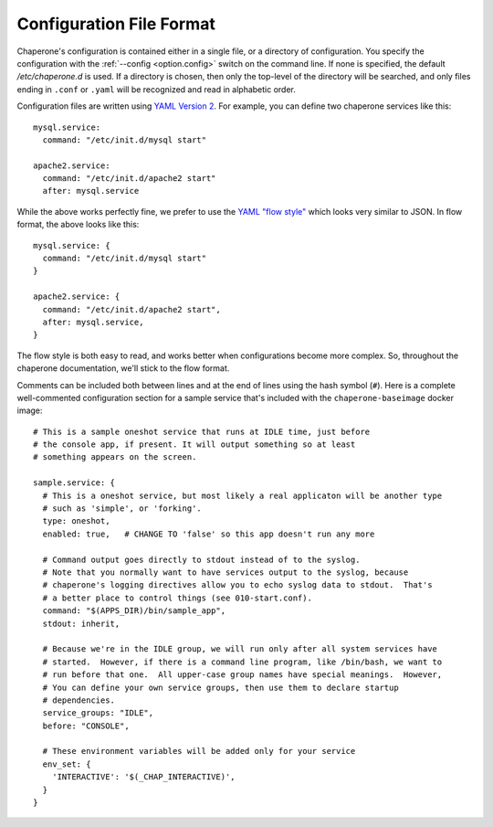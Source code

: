 .. chaperone documentation
   configuration directives

.. _config.file-format:

Configuration File Format
=========================

Chaperone's configuration is contained either in a single file, or a directory of configuration.
You specify the configuration with the :ref:`--config <option.config>` switch on the command line.
If none is specified, the default `/etc/chaperone.d` is used.  If a directory is chosen, then only the
top-level of the directory will be searched, and only files ending in ``.conf`` or ``.yaml`` will be
recognized and read in alphabetic order.

Configuration files are written using `YAML Version 2 <http://www.yaml.org/spec/1.2/spec.html>`_.  For example, you can
define two chaperone services like this::

  mysql.service:
    command: "/etc/init.d/mysql start"

  apache2.service:
    command: "/etc/init.d/apache2 start"
    after: mysql.service
    
While the above works perfectly fine, we prefer to use the `YAML "flow style" <http://yaml.org/spec/1.2/spec.html#Flow>`_ which
looks very similar to JSON.  In flow format, the above looks like this::

  mysql.service: {
    command: "/etc/init.d/mysql start"
  }

  apache2.service: {
    command: "/etc/init.d/apache2 start",
    after: mysql.service,
  }

The flow style is both easy to read, and works better when configurations become more complex.  So, throughout
the chaperone documentation, we'll stick to the flow format.

Comments can be included both between lines and at the end of lines using the hash symbol (``#``).  Here is a complete well-commented
configuration section for a sample service that's included with the ``chaperone-baseimage`` docker image::

  # This is a sample oneshot service that runs at IDLE time, just before 
  # the console app, if present. It will output something so at least
  # something appears on the screen.

  sample.service: {
    # This is a oneshot service, but most likely a real applicaton will be another type
    # such as 'simple', or 'forking'.
    type: oneshot,
    enabled: true,   # CHANGE TO 'false' so this app doesn't run any more

    # Command output goes directly to stdout instead of to the syslog.
    # Note that you normally want to have services output to the syslog, because
    # chaperone's logging directives allow you to echo syslog data to stdout.  That's
    # a better place to control things (see 010-start.conf).
    command: "$(APPS_DIR)/bin/sample_app",
    stdout: inherit,

    # Because we're in the IDLE group, we will run only after all system services have
    # started.  However, if there is a command line program, like /bin/bash, we want to
    # run before that one.  All upper-case group names have special meanings.  However,
    # You can define your own service groups, then use them to declare startup
    # dependencies.
    service_groups: "IDLE",
    before: "CONSOLE",

    # These environment variables will be added only for your service
    env_set: {
      'INTERACTIVE': '$(_CHAP_INTERACTIVE)',
    }
  }
